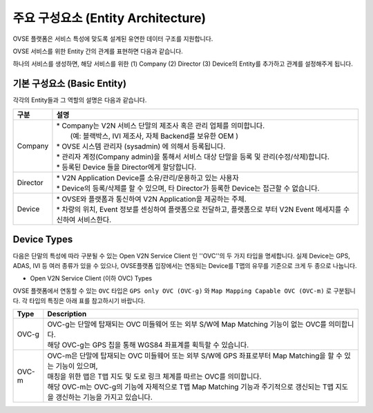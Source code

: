 주요 구성요소 (Entity Architecture)
=======================================

.. rst-class:: text-align-justify

OVSE 플랫폼은 서비스 특성에 맞도록 설계된 유연한 데이터 구조를 지원합니다.

OVSE 서비스를 위한 Entity 간의 관계를 표현하면 다음과 같습니다.

.. image:: /images/entity_architecture/ovse_entity_arch2.png
	:width: 100%
	:align: center

하나의 서비스를 생성하면, 해당 서비스를 위한 (1) Company (2) Director (3) Device의 Entity를 추가하고 관계를 설정해주게 됩니다.


기본 구성요소 (Basic Entity)
-------------------------------
각각의 Entity들과 그 역할의 설명은 다음과 같습니다.

.. rst-class:: table-width-fix
.. rst-class:: text-align-justify

=============================   ==================================================================================================
구분                             설명
=============================   ==================================================================================================
Company                         | * Company는 V2N 서비스 단말의 제조사 혹은 관리 업체를 의미합니다. 
                                |   (예: 블랙박스, IVI 제조사, 자체 Backend를 보유한 OEM ) 
                                | * OVSE 시스템 관리자 (sysadmin) 에 의해서 등록됩니다.
                                | * 관리자 계정(Company admin)을 통해서 서비스 대상 단말을 등록 및 관리(수정/삭제)합니다.
                                | * 등록된 Device 들을 Director에게 할당합니다.
Director                        | * V2N Application Device를 소유/관리/운용하고 있는 사용자 
                                | * Device의 등록/삭제를 할 수 있으며, 타 Director가 등록한 Device는 접근할 수 없습니다.
Device                          | * OVSE와 플랫폼과 통신하여 V2N Application을 제공하는 주체. 
                                | * 차량의 위치, Event 정보를 센싱하여 플랫폼으로 전달하고, 플랫폼으로 부터 V2N Event 메세지를 수신하여 서비스한다. 
=============================   ==================================================================================================



Device Types
--------------

다음은 단말의 특성에 따라 구분될 수 있는 Open V2N Service Client 인 ''OVC''의 두 가지 타입을 명세합니다.
실제 Device는 GPS, ADAS, IVI 등 여러 종류가 있을 수 있으나, OVSE플랫폼 입장에서는 연동되는 Device를 T맵의 유무를 기준으로 크게 두 종으로 나눕니다. 

* Open V2N Service Client (이하 OVC) Types

OVSE 플랫폼에서 연동할 수 있는 ``OVC`` 타입은 ``GPS only OVC (OVC-g)`` 와 ``Map Mapping Capable OVC (OVC-m)`` 로 구분됩니다.
각 타입의 특징은 아래 표를 참고하시기 바랍니다. 

========  =======================================================================================================================
Type      Description              
========  =======================================================================================================================
OVC-g     | OVC-g는 단말에 탑재되는 OVC 미들웨어 또는 외부 S/W에 Map Matching 기능이 없는 OVC를 의미합니다.
          | 해당 OVC-g는 GPS 칩을 통해 WGS84 좌표계를 획득할 수 있습니다. 
OVC-m     | OVC-m은 단말에 탑재되는 OVC 미들웨어 또는 외부 S/W에 GPS 좌표로부터 Map Matching을 할 수 있는 기능이 있으며,
          | 매칭을 위한 맵은 T맵 지도 및 도로 링크 체계를 따르는 OVC를 의미합니다. 
          | 해당 OVC-m는 OVC-g의 기능에 자체적으로 T맵 Map Matching 기능과 주기적으로 갱신되는 T맵 지도을 갱신하는 기능을 가지고 있습니다.
========  =======================================================================================================================